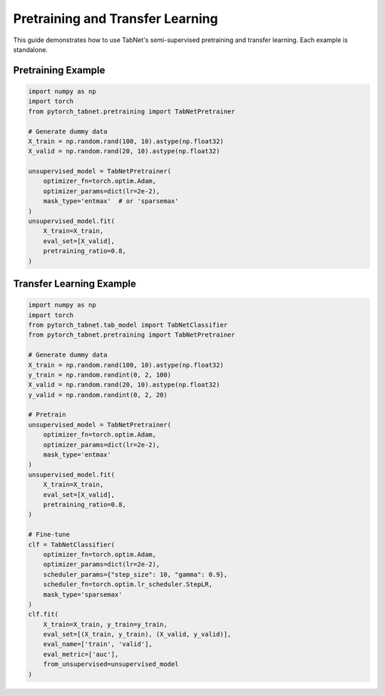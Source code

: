 Pretraining and Transfer Learning
=======================================

This guide demonstrates how to use TabNet's semi-supervised pretraining and transfer learning. Each example is standalone.

Pretraining Example
-------------------

.. code-block:: python

   import numpy as np
   import torch
   from pytorch_tabnet.pretraining import TabNetPretrainer

   # Generate dummy data
   X_train = np.random.rand(100, 10).astype(np.float32)
   X_valid = np.random.rand(20, 10).astype(np.float32)

   unsupervised_model = TabNetPretrainer(
       optimizer_fn=torch.optim.Adam,
       optimizer_params=dict(lr=2e-2),
       mask_type='entmax'  # or 'sparsemax'
   )
   unsupervised_model.fit(
       X_train=X_train,
       eval_set=[X_valid],
       pretraining_ratio=0.8,
   )

Transfer Learning Example
------------------------

.. code-block:: python

   import numpy as np
   import torch
   from pytorch_tabnet.tab_model import TabNetClassifier
   from pytorch_tabnet.pretraining import TabNetPretrainer

   # Generate dummy data
   X_train = np.random.rand(100, 10).astype(np.float32)
   y_train = np.random.randint(0, 2, 100)
   X_valid = np.random.rand(20, 10).astype(np.float32)
   y_valid = np.random.randint(0, 2, 20)

   # Pretrain
   unsupervised_model = TabNetPretrainer(
       optimizer_fn=torch.optim.Adam,
       optimizer_params=dict(lr=2e-2),
       mask_type='entmax'
   )
   unsupervised_model.fit(
       X_train=X_train,
       eval_set=[X_valid],
       pretraining_ratio=0.8,
   )

   # Fine-tune
   clf = TabNetClassifier(
       optimizer_fn=torch.optim.Adam,
       optimizer_params=dict(lr=2e-2),
       scheduler_params={"step_size": 10, "gamma": 0.9},
       scheduler_fn=torch.optim.lr_scheduler.StepLR,
       mask_type='sparsemax'
   )
   clf.fit(
       X_train=X_train, y_train=y_train,
       eval_set=[(X_train, y_train), (X_valid, y_valid)],
       eval_name=['train', 'valid'],
       eval_metric=['auc'],
       from_unsupervised=unsupervised_model
   )

